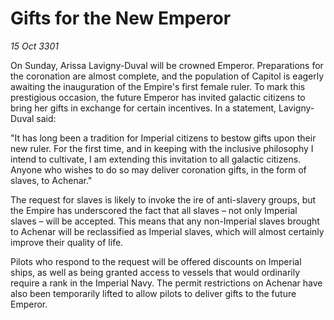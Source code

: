 * Gifts for the New Emperor

/15 Oct 3301/

On Sunday, Arissa Lavigny-Duval will be crowned Emperor. Preparations for the coronation are almost complete, and the population of Capitol is eagerly awaiting the inauguration of the Empire's first female ruler. To mark this prestigious occasion, the future Emperor has invited galactic citizens to bring her gifts in exchange for certain incentives. In a statement, Lavigny-Duval said: 

"It has long been a tradition for Imperial citizens to bestow gifts upon their new ruler. For the first time, and in keeping with the inclusive philosophy I intend to cultivate, I am extending this invitation to all galactic citizens. Anyone who wishes to do so may deliver coronation gifts, in the form of slaves, to Achenar." 

The request for slaves is likely to invoke the ire of anti-slavery groups, but the Empire has underscored the fact that all slaves – not only Imperial slaves – will be accepted. This means that any non-Imperial slaves brought to Achenar will be reclassified as Imperial slaves, which will almost certainly improve their quality of life. 

Pilots who respond to the request will be offered discounts on Imperial ships, as well as being granted access to vessels that would ordinarily require a rank in the Imperial Navy. The permit restrictions on Achenar have also been temporarily lifted to allow pilots to deliver gifts to the future Emperor.
